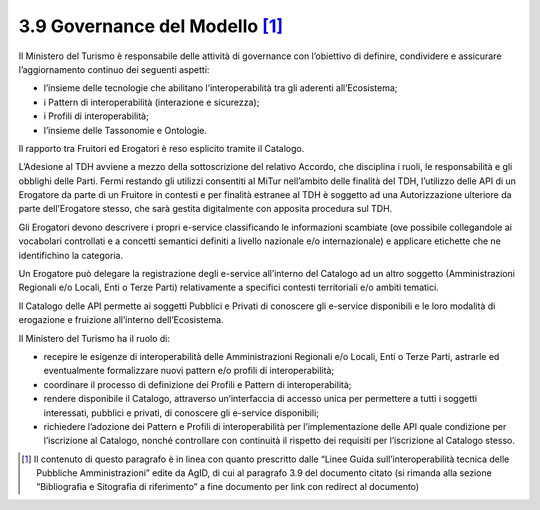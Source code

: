 **3.9 Governance del Modello**\  [1]_
=====================================

Il Ministero del Turismo è responsabile delle attività di governance con
l’obiettivo di definire, condividere e assicurare l’aggiornamento
continuo dei seguenti aspetti:

-  l’insieme delle tecnologie che abilitano l’interoperabilità tra gli
   aderenti all’Ecosistema;

-  i Pattern di interoperabilità (interazione e sicurezza);

-  i Profili di interoperabilità;

-  l’insieme delle Tassonomie e Ontologie.

Il rapporto tra Fruitori ed Erogatori è reso esplicito tramite il
Catalogo.

L’Adesione al TDH avviene a mezzo della sottoscrizione del relativo
Accordo, che disciplina i ruoli, le responsabilità e gli obblighi delle
Parti. Fermi restando gli utilizzi consentiti al MiTur nell’ambito delle
finalità del TDH, l’utilizzo delle API di un Erogatore da parte di un
Fruitore in contesti e per finalità estranee al TDH è soggetto ad una
Autorizzazione ulteriore da parte dell’Erogatore stesso, che sarà
gestita digitalmente con apposita procedura sul TDH.

Gli Erogatori devono descrivere i propri e-service classificando le
informazioni scambiate (ove possibile collegandole ai vocabolari
controllati e a concetti semantici definiti a livello nazionale e/o
internazionale) e applicare etichette che ne identifichino la categoria.

Un Erogatore può delegare la registrazione degli e-service all’interno
del Catalogo ad un altro soggetto (Amministrazioni Regionali e/o Locali,
Enti o Terze Parti) relativamente a specifici contesti territoriali e/o
ambiti tematici.

Il Catalogo delle API permette ai soggetti Pubblici e Privati di
conoscere gli e-service disponibili e le loro modalità di erogazione e
fruizione all’interno dell’Ecosistema.

Il Ministero del Turismo ha il ruolo di:

-  recepire le esigenze di interoperabilità delle Amministrazioni
   Regionali e/o Locali, Enti o Terze Parti, astrarle ed eventualmente
   formalizzare nuovi pattern e/o profili di interoperabilità;

-  coordinare il processo di definizione dei Profili e Pattern di
   interoperabilità;

-  rendere disponibile il Catalogo, attraverso un’interfaccia di accesso
   unica per permettere a tutti i soggetti interessati, pubblici e
   privati, di conoscere gli e-service disponibili;

-  richiedere l’adozione dei Pattern e Profili di interoperabilità per
   l’implementazione delle API quale condizione per l’iscrizione al
   Catalogo, nonché controllare con continuità il rispetto dei requisiti
   per l’iscrizione al Catalogo stesso.

.. [1]
   Il contenuto di questo paragrafo è in linea con quanto prescritto
   dalle “Linee Guida sull’interoperabilità tecnica delle Pubbliche
   Amministrazioni” edite da AgID, di cui al paragrafo 3.9 del documento
   citato (si rimanda alla sezione “Bibliografia e Sitografia di
   riferimento” a fine documento per link con redirect al documento)
